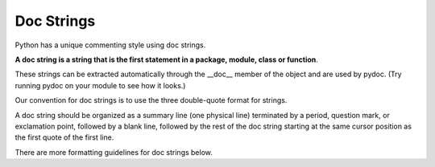 .. index::
   pair: python; Doc Strings


.. _python_doc_strings:

===========
Doc Strings
===========

Python has a unique commenting style using doc strings.

**A doc string is a string that is the first statement in a package, module,
class or function**.

These strings can be extracted automatically through the __doc__ member of the
object and are used by pydoc. (Try running pydoc on your module to see how
it looks.)

Our convention for doc strings is to use the three double-quote format for
strings.

A doc string should be organized as a summary line (one physical line)
terminated by a period, question mark, or exclamation point, followed by a
blank line, followed by the rest of the doc string starting at the same cursor
position as the first quote of the first line.

There are more formatting guidelines for doc strings below.

